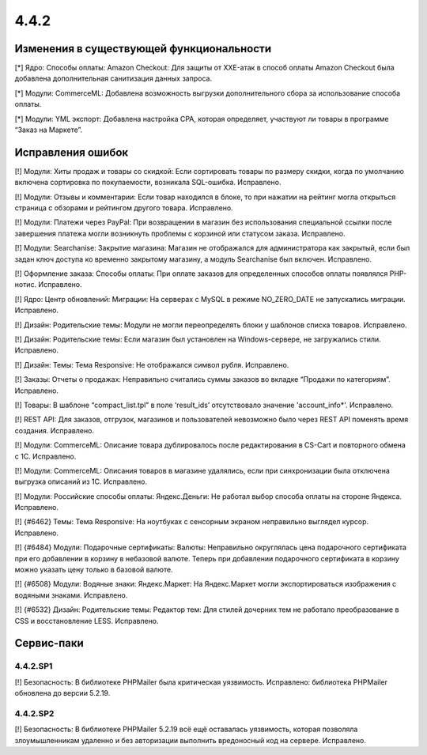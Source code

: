 *****
4.4.2 
*****

=========================================
Изменения в существующей функциональности
=========================================

[*] Ядро: Способы оплаты: Amazon Checkout: Для защиты от XXE-атак в способ оплаты Amazon Checkout была добавлена дополнительная санитизация данных запроса.

[*] Модули: CommerceML: Добавлена возможность выгрузки дополнительного сбора за использование способа оплаты.

[*] Модули: YML экспорт: Добавлена настройка CPA, которая определяет, участвуют ли товары в программе “Заказ на Маркете”.

==================
Исправления ошибок
==================

[!] Модули: Хиты продаж и товары со скидкой: Если сортировать товары по размеру скидки, когда по умолчанию включена сортировка по покупаемости, возникала SQL-ошибка. Исправлено.

[!] Модули: Отзывы и комментарии: Если товар находился в блоке, то при нажатии на рейтинг могла открыться страница с обзорами и рейтингом другого товара. Исправлено.

[!] Модули: Платежи через PayPal: При возвращении в магазин без использования специальной ссылки после завершения платежа могли возникнуть проблемы с корзиной или статусом заказа. Исправлено.

[!] Модули: Searchanise: Закрытие магазина: Магазин не отображался для администратора как закрытый, если был задан ключ доступа ко временно закрытому магазину, а модуль Searchanise был включен. Исправлено.

[!] Оформление заказа: Способы оплаты: При оплате заказов для определенных способов оплаты появлялся PHP-нотис. Исправлено.

[!] Ядро: Центр обновлений: Миграции: На серверах с MySQL в режиме NO_ZERO_DATE  не запускались миграции. Исправлено.

[!] Дизайн: Родительские темы: Модули не могли переопределять блоки у шаблонов списка товаров. Исправлено.

[!] Дизайн: Родительские темы: Если магазин был установлен на Windows-сервере, не загружались стили. Исправлено.

[!] Дизайн: Темы: Тема Responsive: Не отображался символ рубля. Исправлено.

[!] Заказы: Отчеты о продажах: Неправильно считались суммы заказов во вкладке “Продажи по категориям”. Исправлено.

[!] Товары: В шаблоне “compact_list.tpl” в поле ‘result_ids’ отсутствовало значение 'account_info*'. Исправлено.

[!] REST API: Для заказов, отгрузок, магазинов и пользователей невозможно было через REST API поменять время создания. Исправлено.

[!] Модули: CommerceML: Описание товара дублировалось после редактирования в CS-Cart и повторного обмена с 1C. Исправлено.

[!] Модули: CommerceML: Описания товаров в магазине удалялись, если при синхронизации была отключена выгрузка описаний из 1С. Исправлено.

[!] Модули: Российские способы оплаты: Яндекс.Деньги: Не работал выбор способа оплаты на стороне Яндекса. Исправлено.

[!] {#6462} Темы: Тема Responsive: На ноутбуках с сенсорным экраном неправильно выглядел курсор. Исправлено.

[!] {#6484} Модули: Подарочные сертификаты: Валюты: Неправильно округлялась цена подарочного сертификата при его добавлении в корзину в небазовой валюте. Теперь при добавлении подарочного сертификата в корзину можно указать цену только в базовой валюте.

[!] {#6508} Модули: Водяные знаки: Яндекс.Маркет: На Яндекс.Маркет могли экспортироваться изображения с водяными знаками. Исправлено.

[!] {#6532} Дизайн: Родительские темы: Редактор тем: Для стилей дочерних тем не работало преобразование в CSS и восстановление LESS. Исправлено.

===========
Сервис-паки
===========

---------
4.4.2.SP1
---------

[!] Безопасность: В библиотеке PHPMailer была критическая уязвимость. Исправлено: библиотека PHPMailer обновлена до версии 5.2.19.

---------
4.4.2.SP2
---------

[!] Безопасность: В библиотеке PHPMailer 5.2.19 всё ещё оставалась уязвимость, которая позволяла злоумышленникам удаленно и без авторизации выполнить вредоносный код на сервере. Исправлено.
